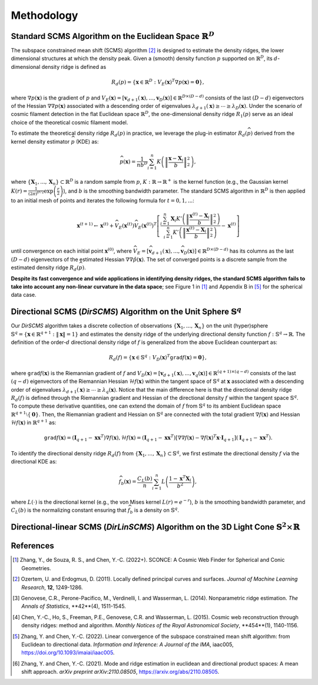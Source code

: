 Methodology
===========

Standard SCMS Algorithm on the Euclidean Space :math:`\mathbb{R}^D`
------------

The subspace constrained mean shift (SCMS) algorithm [2]_ is designed to estimate the density ridges, the lower dimensional structures at which the density peak. Given a (smooth) density function :math:`p` supported on :math:`\mathbb{R}^D`, its :math:`d`-dimensional density ridge is defined as

.. math::

    R_d(p) = \left\{\mathbf{x} \in \mathbb{R}^D: V_E(\mathbf{x})^T \nabla p(\mathbf{x})=\mathbf{0} \right\},
    
where :math:`\nabla p(\mathbf{x})` is the gradient of :math:`p` and :math:`V_E(\mathbf{x})=\left[\mathbf{v}_{d+1}(\mathbf{x}),..., \mathbf{v}_D(\mathbf{x})\right] \in \mathbb{R}^{D\times (D-d)}` consists of the last :math:`(D-d)` eigenvectors of the Hessian :math:`\nabla\nabla p(\mathbf{x})` associated with a descending order of eigenvalues :math:`\lambda_{d+1}(\mathbf{x}) \geq \cdots \geq \lambda_D(\mathbf{x})`. Under the scenario of cosmic filament detection in the flat Euclidean space :math:`\mathbb{R}^D`, the one-dimensional density ridge :math:`R_1(p)` serve as an ideal choice of the theoretical cosmic filament model.

To estimate the theoretical density ridge :math:`R_d(p)` in practice, we leverage the plug-in estimator :math:`R_d(\widehat{p})` derived from the kernel density estimator :math:`\widehat{p}` (KDE) as:

.. math::

    \widehat{p}(\mathbf{x}) = \frac{1}{nb^D} \sum_{i=1}^n K\left(\left\|\frac{\mathbf{x}-\mathbf{X}_i}{b} \right\|_2^2 \right),

where :math:`\{\mathbf{X}_1,...,\mathbf{X}_n\} \subset \mathbb{R}^D` is a random sample from :math:`p`, :math:`K:\mathbb{R} \to \mathbb{R}^+` is the kernel function (e.g., the Gaussian kernel :math:`K(r)=\frac{1}{(2\pi)^{D/2}} \exp\left(\frac{r}{2} \right)`), and :math:`b` is the smoothing bandwidth parameter. The standard SCMS algorithm in :math:`\mathbb{R}^D` is then applied to an initial mesh of points and iterates the following formula for :math:`t=0,1,...`:

.. math::

    \mathbf{x}^{(t+1)} \gets \mathbf{x}^{(t)} + \widehat{V}_E(\mathbf{x}^{(t)}) \widehat{V}_E(\mathbf{x}^{(t)})^T \left[ \frac{\sum_{i=1}^n \mathbf{X}_i K'\left(\left\|\frac{\mathbf{x}^{(t)}-\mathbf{X}_i}{b}\right\|_2^2 \right)}{\sum_{i=1}^n K'\left(\left\|\frac{\mathbf{x}^{(t)}-\mathbf{X}_i}{b}\right\|_2^2 \right)} - \mathbf{x}^{(t)} \right]

until convergence on each initial point :math:`\mathbf{x}^{(0)}`, where :math:`\widehat{V}_E=\left[\widehat{\mathbf{v}}_{d+1}(\mathbf{x}),..., \widehat{\mathbf{v}}_D(\mathbf{x})\right] \in \mathbb{R}^{D\times (D-d)}` has its columns as the last :math:`(D-d)` eigenvectors of the estimated Hessian :math:`\nabla\nabla \hat{p}(\mathbf{x})`. The set of converged points is a discrete sample from the estimated density ridge :math:`R_d(\widehat{p})`.

**Despite its fast convergence and wide applications in identifying density ridges, the standard SCMS algorithm fails to take into account any non-linear curvature in the data space**; see Figure 1 in [1]_ and Appendix B in [5]_ for the spherical data case. 


Directional SCMS (*DirSCMS*) Algorithm on the Unit Sphere :math:`\mathbb{S}^q`
------------

Our *DirSCMS* algorithm takes a discrete collection of observations :math:`\{\mathbf{X}_1,...,\mathbf{X}_n\}` on the unit (hyper)sphere :math:`\mathbb{S}^q=\left\{\mathbf{x}\in \mathbb{R}^{q+1}:\|\mathbf{x}\|=1 \right\}` and estimates the density ridge of the underlying directional density function :math:`f:\mathbb{S}^q \to \mathbb{R}`. The definition of the order-:math:`d` directional density ridge of :math:`f` is generalized from the above Euclidean counterpart as:

.. math::

    R_d(f) = \left\{\mathbf{x} \in \mathbb{S}^q: V_D(\mathbf{x})^T \mathtt{grad} f(\mathbf{x})=\mathbf{0} \right\},
    
where :math:`\mathtt{grad} f(\mathbf{x})` is the Riemannian gradient of :math:`f` and :math:`V_D(\mathbf{x})=\left[\mathbf{v}_{d+1}(\mathbf{x}),..., \mathbf{v}_q(\mathbf{x})\right] \in \mathbb{R}^{(q+1)\times (q-d)}` consists of the last :math:`(q-d)` eigenvectors of the Riemannian Hessian :math:`\mathcal{H} f(\mathbf{x})` within the tangent space of :math:`\mathbb{S}^q` at :math:`\mathbf{x}` associated with a descending order of eigenvalues :math:`\lambda_{d+1}(\mathbf{x}) \geq \cdots \geq \lambda_q(\mathbf{x})`. Notice that the main difference here is that the directional density ridge :math:`R_d(f)` is defined through the Riemannian gradient and Hessian of the directional density :math:`f` within the tangent space :math:`\mathbb{S}^q`. To compute these derivative quantities, one can extend the domain of :math:`f` from :math:`\mathbb{S}^q` to its ambient Euclidean space :math:`\mathbb{R}^{q+1}\setminus\{\mathbf{0}\}`. Then, the Riemannian gradient and Hessian on :math:`\mathbb{S}^q` are connected with the total gradient :math:`\nabla f(\mathbf{x})` and Hessian :math:`\mathcal{H} f(\mathbf{x})` in :math:`\mathbb{R}^{q+1}` as:

.. math::

    \mathtt{grad} f(\mathbf{x}) = (\mathbf{I}_{q+1} -\mathbf{x}\mathbf{x}^T) \nabla f(\mathbf{x}),
    \mathcal{H} f(\mathbf{x}) = (\mathbf{I}_{q+1} -\mathbf{x}\mathbf{x}^T) \left[\nabla\nabla f(\mathbf{x}) - \nabla f(\mathbf{x})^T \mathbf{x} \cdot \mathbf{I}_{q+1} \right] (\mathbf{I}_{q+1} -\mathbf{x}\mathbf{x}^T).
    
To identify the directional density ridge :math:`R_d(f)` from :math:`\{\mathbf{X}_1,...,\mathbf{X}_n\} \subset \mathbb{S}^q`, we first estimate the directional density :math:`f` via the directional KDE as:

.. math::

    \widehat{f}_b(\mathbf{x}) = \frac{C_L(b)}{n} \sum_{i=1}^n L\left(\frac{1-\mathbf{x}^T\mathbf{X}_i}{b^2} \right),
    
where :math:`L(\cdot)` is the directional kernel (e.g., the von Mises kernel :math:`L(r)=e^{-r}`), :math:`b` is the smoothing bandwidth parameter, and :math:`C_L(b)` is the normalizing constant ensuring that :math:`\widehat{f}_b` is a density on :math:`\mathbb{S}^q`.


Directional-linear SCMS (*DirLinSCMS*) Algorithm on the 3D Light Cone :math:`\mathbb{S}^2\times \mathbb{R}`
------------



References
----------

.. [1] Zhang, Y., de Souza, R. S., and Chen, Y.-C. (2022+). SCONCE: A Cosmic Web Finder for Spherical and Conic Geometries.
.. [2] Ozertem, U. and Erdogmus, D. (2011). Locally defined principal curves and surfaces. *Journal of Machine Learning Research*, **12**, 1249-1286.
.. [3] Genovese, C.R., Perone-Pacifico, M., Verdinelli, I. and Wasserman, L. (2014). Nonparametric ridge estimation. *The Annals of Statistics*, **42**(4), 1511-1545.
.. [4] Chen, Y.-C., Ho, S., Freeman, P.E., Genovese, C.R. and Wasserman, L. (2015). Cosmic web reconstruction through density ridges: method and algorithm. *Monthly Notices of the Royal Astronomical Society*, **454**(1), 1140-1156.
.. [5] Zhang, Y. and Chen, Y.-C. (2022). Linear convergence of the subspace constrained mean shift algorithm: from Euclidean to directional data. *Information and Inference: A Journal of the IMA*, iaac005, `https://doi.org/10.1093/imaiai/iaac005 <https://doi.org/10.1093/imaiai/iaac005>`_.
.. [6] Zhang, Y. and Chen, Y.-C. (2021). Mode and ridge estimation in euclidean and directional product spaces: A mean shift approach. *arXiv preprint arXiv:2110.08505*, `https://arxiv.org/abs/2110.08505 <https://arxiv.org/abs/2110.08505>`_.
